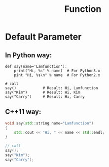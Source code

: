 #+TITLE: Function

* Default Parameter

** In *Python* way:

#+BEGIN_EXAMPLE
def say(name='Lamfunction'):
    print("Hi, %s" % name)  # For Python3.x
    pint "Hi, %s\n" % name  # For Python2.x

# call
say()            # Result: Hi, Lamfunction
say("Kim")       # Result: Hi, Kim
say("Carry")     # Result: Hi, Carry
#+END_EXAMPLE

** *C++11* way:

#+BEGIN_SRC cpp
void say(std::string name="Lamfunction")
{
    std::cout << "Hi, " << name << std::endl;
}

// call
say();
say("Kim");
say("Carry");
#+END_SRC